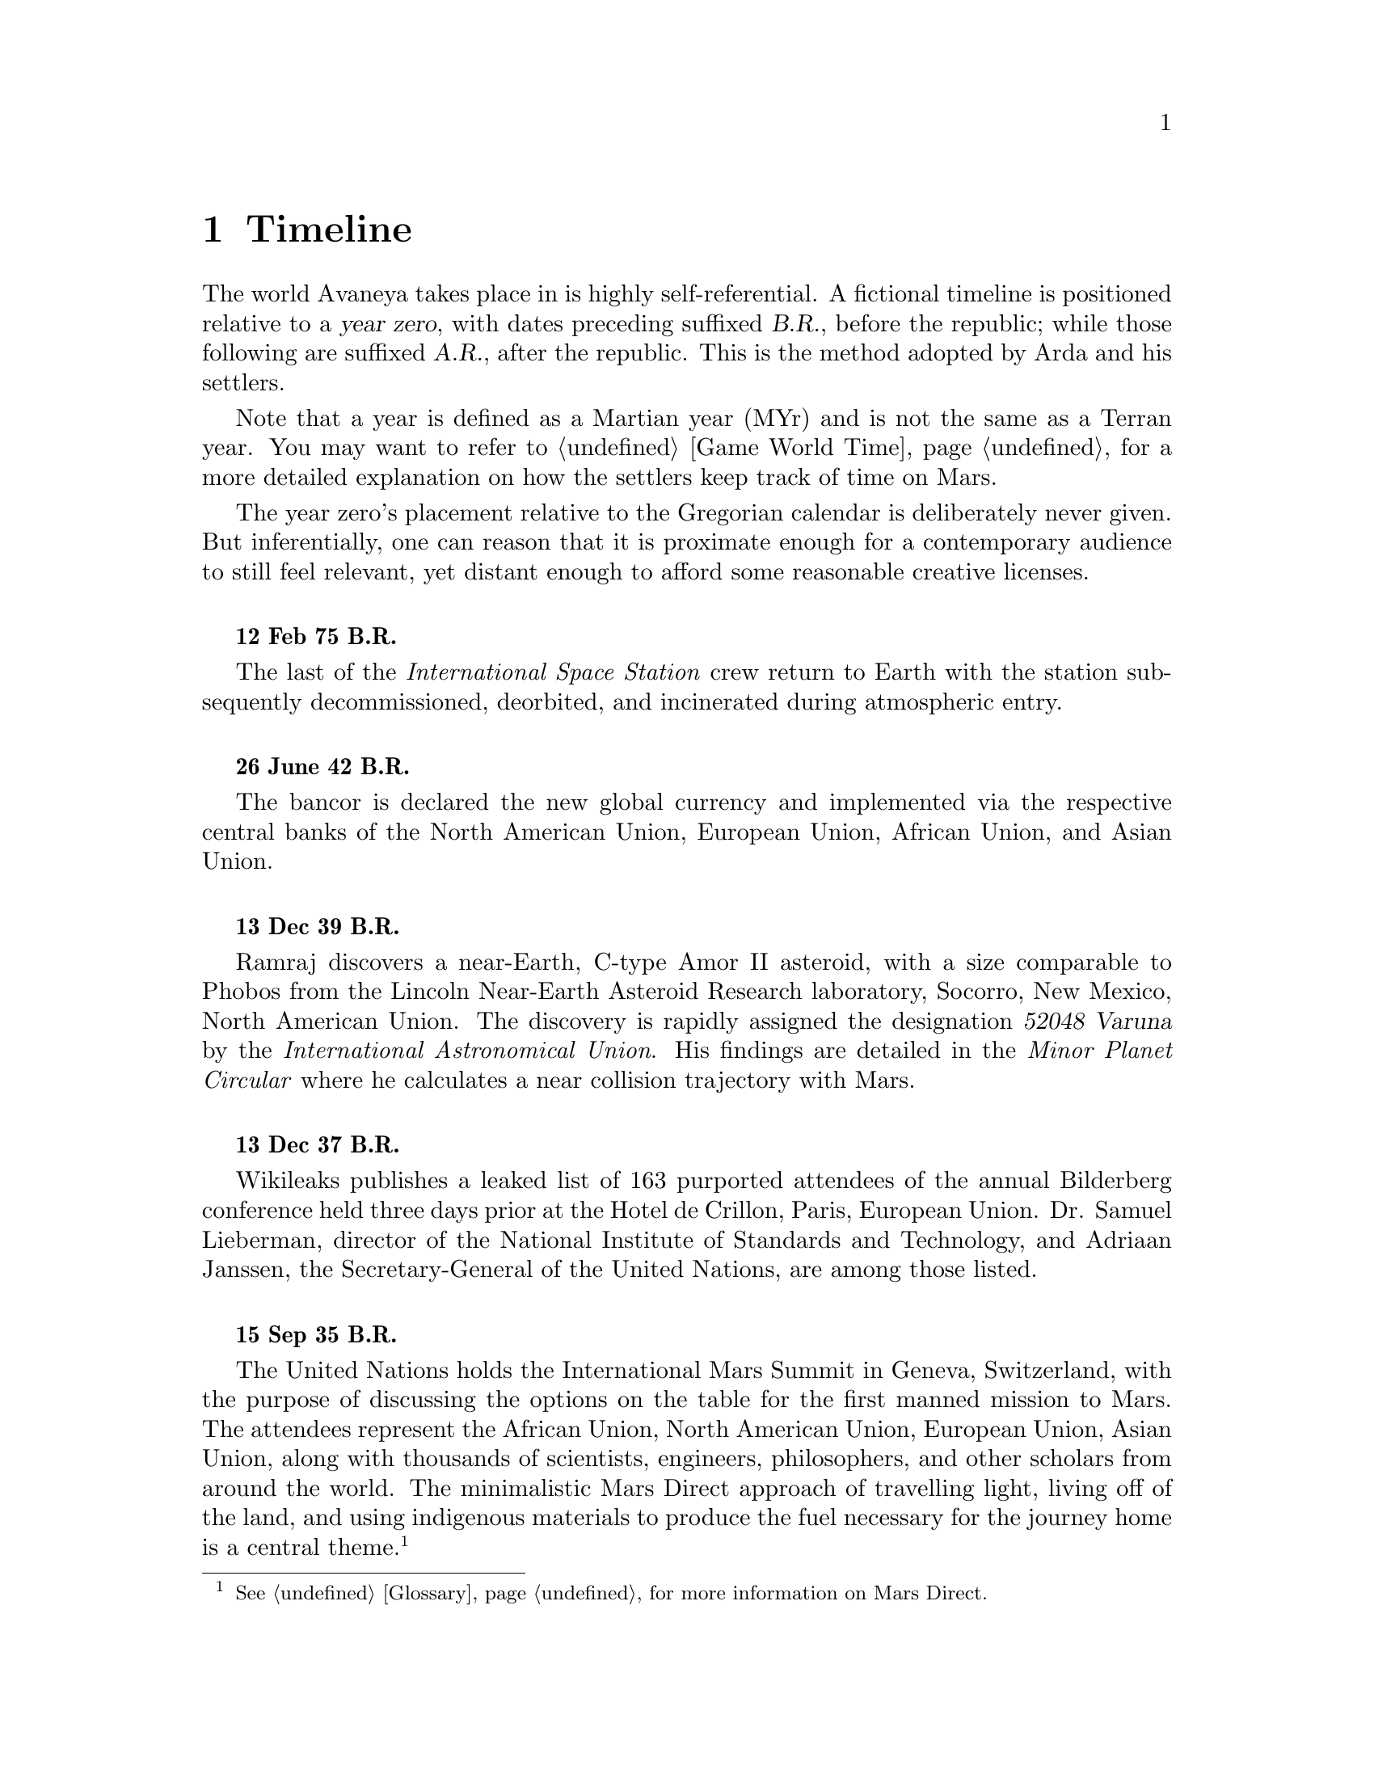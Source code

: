 @c Timeline chapter...
@node Timeline
@chapter Timeline

The world Avaneya takes place in is highly self-referential. A fictional timeline is positioned relative to a @dfn{year zero}, with dates preceding suffixed @dfn{B.R.}, before the republic; while those following are suffixed @dfn{A.R.}, after the republic. This is the method adopted by Arda and his settlers. 

Note that a year is defined as a Martian year (MYr) and is not the same as a Terran year. You may want to refer to @ref{Game World Time} for a more detailed explanation on how the settlers keep track of time on Mars.

The year zero's placement relative to the Gregorian calendar is deliberately never given. But inferentially, one can reason that it is proximate enough for a contemporary audience to still feel relevant, yet distant enough to afford some reasonable creative licenses.
@sp 1

@c Provides hint to astute reader of rough order of magnitude of time between now and story...
@b{12 Feb 75 B.R.}
@sp 0
The last of the @i{International Space Station} crew return to Earth with the station subsequently decommissioned, deorbited, and incinerated during atmospheric entry.
@sp 1

@b{26 June 42 B.R.}
@sp 0
The bancor is declared the new global currency and implemented via the respective central banks of the North American Union, European Union, African Union, and Asian Union.
@sp 1

@c Don't use provisional designation for asteroid since includes fixed Gregorian date in name...
@b{13 Dec 39 B.R.}
@sp 0
Ramraj discovers a near-Earth, C-type Amor II asteroid, with a size comparable to Phobos from the Lincoln Near-Earth Asteroid Research laboratory, Socorro, New Mexico, North American Union. The discovery is rapidly assigned the designation @dfn{52048 Varuna} by the @i{International Astronomical Union}. His findings are detailed in the @i{Minor Planet Circular} where he calculates a near collision trajectory with Mars.
@sp 1

@b{13 Dec 37 B.R.}
@sp 0
Wikileaks publishes a leaked list of 163 purported attendees of the annual Bilderberg conference held three days prior at the Hotel de Crillon, Paris, European Union. Dr. Samuel Lieberman, director of the National Institute of Standards and Technology, and Adriaan Janssen, the Secretary-General of the United Nations, are among those listed.
@sp 1

@b{15 Sep 35 B.R.}
@sp 0
The United Nations holds the International Mars Summit in Geneva, Switzerland, with the purpose of discussing the options on the table for the first manned mission to Mars. The attendees represent the African Union, North American Union, European Union, Asian Union, along with thousands of scientists, engineers, philosophers, and other scholars from around the world. The minimalistic Mars Direct approach of travelling light, living off of the land, and using indigenous materials to produce the fuel necessary for the journey home is a central theme.@footnote{See @ref{Glossary} for more information on Mars Direct.}
@sp 1

@b{28 Sep 35 B.R.}
@sp 0
Jacob Kissinger, president of the @i{Council of Foreign Relations} holds a symposium at the Harold I. Pratt House in New York City, North American Union.
@sp 1

@b{3 Oct 35 B.R.}
@sp 0
The @i{Trilateral Commission} holds its biannual meeting several months in advance, Tokyo, Asian Union.
@sp 1

@b{12 Oct 35 B.R.}
@sp 0
The International Mars Summit concludes publishing its findings in the @dfn{Mars Report}: @i{"Although the Mars Direct approach is totally feasible, the bar can and should be pushed. The summit determined that it is best to go, not merely for the sake of demonstrating that a safe return is possible, but to establish a permanent settlement on Mars. The purpose being to bootstrap the first non-terrestrial expansion of human civilization for the benefit of all mankind."}@footnote{See @ref{Glossary} for more information on Mars Direct.}

A preliminary draft of the @dfn{Mars Treaty} is produced using a revised @i{Outer Space Treaty} of 1967 A.D. as a basis for a subset of it. The treaty provides the contractual basis for all signatories, outlining the roadmap, responsibilities, and party resource allocations necessary to serve as a vehicle for the terraformation and first manned mission to Mars operating under a United Nations mandate. The treaty also provides an agreement governing the activities of states on Mars and its two moons, Phobos and Deimos. 

The terraformation strategy is to be initiated by intercepting @i{52048 Varuna} and deflecting it to directly impact Mars using a nuclear warhead. Being a C-type asteroid, it contains high levels of hydrated (water-containing) minerals which, when released into the atmosphere as aerosols, will greatly increase the total available cloud condensation nuclei. 

Data was presented at the summit predicting that the direct effect of the introduction of these new dark, carbonaceous, aerosols would be a decrease in albedo since they absorb more solar radiation. This would cause a cascading series of reactions, increasing the mean surface temperature and atmospheric pressure.

The deflection strategy will have the asteroid impact directly over the Martian south pole. The south pole contains a large sheet of buried CO₂ ice approximately 8m thick which, when sublimated, will act as a powerful greenhouse gas, thickening the atmosphere, along with the underlying water ice beneath it.

While the legalities of the project are defined in the @i{Mars Treaty}, the international collaborative project it implicates is known as the @dfn{Avaneya Initiative}.
@sp 1

@b{22 Oct 34 B.R.}
@sp 0
@dfn{United Nations General Assembly Resolution 5571} is adopted making the Mars Treaty ratified. The resolution augments @i{Chapter III} of the @i{United Nations Charter} to beget its seventh principle organ, the @dfn{Space Agency} (UNSA). It is bestowed with a mandate enacting the treaty, and by implication, the Avaneya Initiative.

The United Nations Office for Outer Space Affairs (UNOOSA) is dissolved. Its former responsibilities are transferred to UNSA under its new mandate.

The resolution also requires members to accede the North American Union Aeronatical and Space Agency (NASA), European Space Agency (ESA), Asian Aerospace Exploration Agency (AAXA), and all other national member space agencies under centralized UNSA administration. This is granted under the justification that space exploration and settlement ought to be an endeavour for all mankind, best realized through the aggregation of resources.

Lieberman is nominated to the Office of the President of the UNSA, resigning his position as director for the National Institute of Standards and Technology.
@sp 1

@b{3 Aug 31 B.R.}
@sp 0
The UNSA's Office of the Avaneya Initiative disseminates more than ten-thousand requests for quotations.
@sp 1

@b{17 Jan 30 B.R.}
@sp 0
UNSA's Office of the Avaneya Initiative announces successful bids. The @dfn{Iterum Shipyard} contract is jointly awarded to Lockheed Martin-Boeing and Mercedes-Pratt & Whitney to build a station in low Earth orbit at a cost of 2.2 billion bancors. The station is to be used as a general purpose interplanetary space vehicle construction platform.

@c Lockheed Martin's failed X-33 design would be a good starting point for a model...
Lockheed Martin-Boeing is awarded a contract to provide three, leased, single-stage-to-orbit (SSTO), manned, re-usable, @dfn{VentureStar VII} suborbital spaceplanes. These spaceplanes provide UNSA with heavy lift workhorses for transporting personnel and materials to the Iterum Station. They require no external solid booster rockets or external fuel tank and each operate at less than @math{{1 / 5}^{th} } the cost of the long retired Space Shuttle predecessor.

Mitsubishi-Saab's is awarded a contract to provide the @dfn{Avaneya}, constructed @i{in situ}, at the @i{Iterum Shipyard}, at a cost of 7.8 billion bancors. 

Volvo-John Deere is awarded a contract to provide @i{Avaneya's} nuclear electric ion-drive propulsion system at a cost of 920 million bancors. 

Soros-Murdoch Aerospace is awarded a contract to provide four @i{Mars Positioning System} satellites and the @i{Mars Enhanced Telecommunications Orbiter} carrying an optical relay at a cost 750 million bancors.
@sp 1

@c Huelva pronounced \ˈwel-vä, ˈhwel-\
@b{26 July 29 B.R.}
@sp 0
Construction of the first completed UNSA funded training facilities in Antarctica and Huelva, Spain, are completed.
@sp 1

@b{1 Sept 29 B.R.}
@sp 0
Crew selection and training begins at training facilities.
@sp 1

@b{ B.R.}
@sp 0
Crew selection is completed with a broad range of personnel including flight engineers, artificial intelligence specialists with knowledge engineers among them, cyberneticists, chemical and civil engineers, cold weather construction experts, mechanics, biogeochemists, geologists, areobotanists, one xenobiologist, and more. Arda Baştürk is named Mission Commander. United Nations envoy Jacob Kissinger is appointed to accompany the crew.
@sp 1

@b{ B.R.}
@sp 0
@dfn{Mars Science Laboratory Curiosity XI}, an unmanned autonomous aerial vehicle, explores potential landing sites for settlement. The integrated on-board artificial intelligence is instructed to evaluate sites based on average available sunlight, shallow radar determined underground water ice, minerology, surface geography, and other factors.
@sp 1

@b{ B.R.}
@sp 0
@i{Internet Assigned Numbers Authority} allocates @code{A001:CA7:3134::/48} IPv6 address block for Martian use. 
@sp 1

@b{ B.R.}
@sp 0
Last rocket leaves UNSA's Cape Canaveral launchpad carrying construction material for the @i{Iterum Shipyard}.
@sp 1

@b{ B.R.}
@sp 0
@i{Avaneya} construction is completed @i{in situ} at the @i{Iterum Shipyard}, low Earth orbit. The station orbits Earth at an altitude of 340 km, travelling at a speed of 27,400 km/h, and taking one and a half hours to complete one orbital revolution.
@sp 1

@b{ B.R.}
@sp 0
Launched from the Kennedy Space Center, Florida, an SSTO transporting the @i{Avaneya} crew dock with the @i{Iterum Shipyard}, low Earth orbit.
@sp 1

@b{7 Jan 8 B.R.}
@sp 0
@i{Avaneya} completes all system checks and disembarks @i{Iterum Shipyard} berth. It performs a delta-v from low Earth orbit into a type II Hohmann transfer orbital manoeuvre.
@sp 1

@b{ B.R.}
@sp 0
Avaneya crew commence scheduled experiments in space medicine, life sciences, astronomy, physical sciences, meteorology, and human research.
@sp 1

@b{7 Jan 8 B.R.}
@sp 0
@i{Avaneya} engages short burn of manoeuvring thruster to performs debris collision avoidance.
@sp 1

@b{ B.R.}
@sp 0
Avaneya crew complete all scheduled experiments in space medicine, life sciences, astronomy, physical sciences, meteorology, and human research.
@sp 1

@b{27 Aug 8 B.R.}
@sp 0
@i{Avaneya} deploys four @i{Mars Positioning Satellites} (MPS) into medium Martian orbit.
@sp 1

@b{28 Aug 8 B.R.}
@sp 0
@i{Avaneya} aerobreaks into Martian orbit. Instrumentation subsystems update onboard areology database on detailed surface geography, weather dynamics, mineralogy, and more.

@i{Mars Enhanced Telecommunications Orbiter} is released and deploys itself into geostationary orbit.
@sp 1

@b{29 Aug 8 B.R.}
@sp 0
@i{Mars Enhanced Telecommunications Orbiter} successfully completes self diagnostics and registers itself into UNSA's @i{Interplanetary Internet} as an available communications node, giving rise to what becomes colloquially known as @dfn{Solnet}. Terran downlink passes through a ground station at UNSA's Jet Propulsion Laboratory providing tier 1 network access.

Brokered by a satellite uplink with METO, the @i{Avaneya} communications team establish contact with Mission Control routed over Solnet. Solnet becomes the defacto standard for Earth-Mars intercommunication.
@sp 1

@b{30 Aug 8 B.R.}
@sp 0
Landing site selected. Cargo of mostly construction equipment, hydrogen fuel, water, and other provisions, are jettisoned and parachuted to surface with no material loss, save one asset due to an attitude control computer malfunction.
@sp 1

@b{30 Aug 8 B.R.}
@sp 0
All crew alight the @i{Avaneya}, boarding the @dfn{Manu} landing craft. The @i{Avaneya} tracks the critical manoeuvres of @i{Manu's} entry, descent, and soft landing at the preselected @i{Arcadia Planitia} drop site. The communications uplink with Mission Control is maintained throughout over a 4 minute delayed Solnet connection.

Crew perform a successful soft landing where they are met with a temperature of @math{-70^{\circ}}C and an atmospheric pressure of 0.030 kPa. Time is local noon, allowing for maximum photovoltaic use.

Team briefings are conducted within @i{Manu} at the drop site. Concurrently, the recovery team are deployed to recover all assets.

Dynamic isotope power systems are brought online for temporary power.

The construction team begin minor excavation for anchoring and erecting temporary 340 mb rated aluminium strut reinforced inflatable polypropylene tents for the Command Centre and habitats, not requiring a pressurized suit. The greenhouse tent is rated 68 mb sufficient for plant life, but requiring a pressurized suit.
@sp 1

@b{3 Sep 8 B.R.}
@sp 0
Gas extractors are brought online and run at full capacity capturing liquid oxygen, liquid nitrogen, argon, and carbon dioxide. 

Sebatier, RWGS, and methanol gas processors@footnote{See @ref{Glossary} for more information on the Sebatier and RWGS reactors.} create methane, oxygen, hydrogen, methanol, and aqua successfully.
@sp 1

@b{14 Sep 8 B.R.}
@sp 0
Recovery team's rovers directed by scouts on methanol motorbikes complete asset recovery of all undamaged parachuted cargo within a 92 kilometre radius from the crew landing site.
@sp 1

@b{16 Sep 8 B.R.}
@sp 0
On-board artificial intelligence and system firmware is upgraded from UNSA's Jet Propulsion Laboratory over Solnet.

Mechanics team complete the necessary preparation of the backhoes, front loaders, bulldozers, tractors, graders, water ice processors, dump trucks, and other vehicles rendering them available for construction team use.

Mining and excavation operations begin through a mixture of directly manned, remotely manned, and autonomous operation.
@sp 1

@c Needs to happen at next window of opportunity...
@b{7 Sep 8 B.R.}
@sp 0
Flight engineers issue instructions remotely to @i{Avaneya} to return to Iterum Shipyard from the surface.
@sp 1

@b{12 April 8 B.R.}
@sp 0
Arda submits himself as a candidate on the ballot for Chancellor of the Republic, accepting it to form the first interim government. Kissinger strongly advises him against this as being unnecessary.
@sp 1

@c Year zero...
@b{[Year Zero] 3 May 0 A.R.}
@sp 0
Arda informs the Secretary-General of the United Nations over Solnet in an internationally televised address of the passages of the Rubicon Act, initiating steps to secure the settlement's independence. 

The Act declares the colony an independent, sovereign, self-governed, constitutional republic, with a right to self determination. @dfn{Article IX} discharges all public debt held by the @i{International Monetary Fund} and @i{World Bank} effective immediately. The bancor fiat currency is replaced with a rhodium@footnote{See @ref{Glossary} for more information on rhodium.} standard as legal tender within the republic. Begotten is the @dfn{Republic of Arcadia Planitia}, colloquially known as @dfn{Arcadia}.

Arda holds an election for populating his cabinet.
@sp 1

@b{5 May 0 A.R.}
@sp 0
@i{Arcadia} passes the @dfn{Humanoid Act}, stripping corporate legal fictions of the rights of human beings.
@sp 1

@b{May 6 0 A.R.}
@sp 0
This day is a minimum-energy launch window for Terran inbound. Arda has a security detail escort United Nations envoy Jacob Kissinger to @i{EVA Bravo}, Earth-bound.
@sp 1

@b{6 May 0 A.R.}
@sp 0
United Nations Security Council Resolution 12664 is adopted which @i{"unequivocally condemns in the strongest terms terrorist Martian efforts as a threat to international peace, security, and the spirit Mars Treaty. The Security Council does not recognize the self proclaimed government of the Republic of Arcadia Planitia as legitimate. The Security Council calls upon all members to proactively prevent the regional instability and deteriorating situation of the X settlement"}. 

The resolution recommends to the @dfn{United Nations Department of Peacekeeping Operations} (UNDPKO) that it place all four permanent standing @dfn{Rapid Reaction Force} battalions on high alert.
@sp 1

@b{19 May 0 A.R.}
@sp 0
Selected Rapid Reaction Force personnel are assigned to UNSA training facilities in Antarctica and Huelva, Spain.
@sp 1

@c Need a strategic transport...
@b{ A.R.}
@sp 0
@i{Yama}'s launch window is missed due to low-Earth orbit overly saturated with space debris. UNSA engineers fear they may be approaching the Kessler effect of causing a runaway chain reaction, reducing all objects in orbit. This would threaten the @i{Iterum Shipyard} and all Terran space exploration. Departure is rescheduled for the next launch window of 25 months.
@sp 1

@b{April 5, 1 A.R.}
@sp 0
The @dfn{Yama}, a manned spacecraft, completes a type I Hohmann transfer orbital manoeuvre, aerobreaking into Martian geostationary orbit. 

Yama carries a payload of remotely operated equipment destined for Phobos, a photographic reconnaissance satellite, as well as a single Rapid Reaction Force battalion. The battalion is to be deployed as the @dfn{United Nations Emergency Assistance Peacekeeping Force}. Its numbers are drawn principally from North American Union and European Union airborne light infantry units.
@sp 1

@b{April 5, 1 A.R.}
@sp 0
Yama's Commanding Officer Lieutenant-Colonel Dragov issues warning orders down the chain of command to prepare for insertion, geostationary orbit, Mars.
@sp 1

